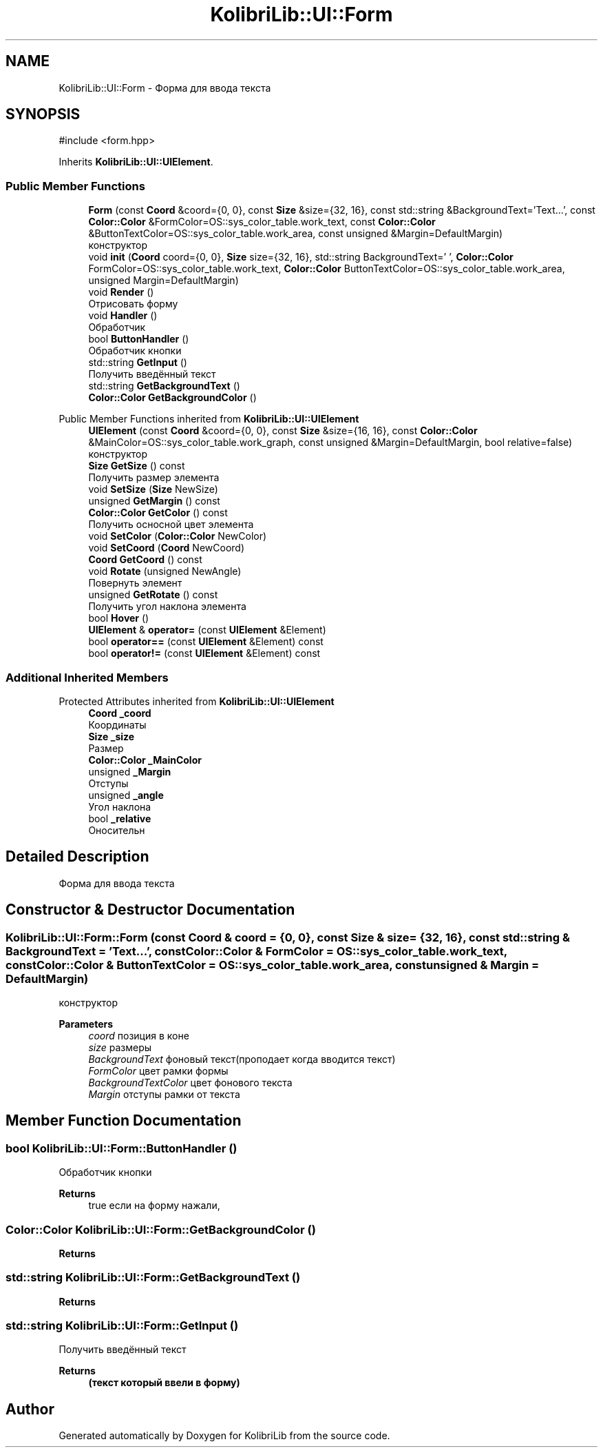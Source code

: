 .TH "KolibriLib::UI::Form" 3 "KolibriLib" \" -*- nroff -*-
.ad l
.nh
.SH NAME
KolibriLib::UI::Form \- Форма для ввода текста  

.SH SYNOPSIS
.br
.PP
.PP
\fR#include <form\&.hpp>\fP
.PP
Inherits \fBKolibriLib::UI::UIElement\fP\&.
.SS "Public Member Functions"

.in +1c
.ti -1c
.RI "\fBForm\fP (const \fBCoord\fP &coord={0, 0}, const \fBSize\fP &size={32, 16}, const std::string &BackgroundText='Text\&.\&.\&.', const \fBColor::Color\fP &FormColor=OS::sys_color_table\&.work_text, const \fBColor::Color\fP &ButtonTextColor=OS::sys_color_table\&.work_area, const unsigned &Margin=DefaultMargin)"
.br
.RI "конструктор "
.ti -1c
.RI "void \fBinit\fP (\fBCoord\fP coord={0, 0}, \fBSize\fP size={32, 16}, std::string BackgroundText=' ', \fBColor::Color\fP FormColor=OS::sys_color_table\&.work_text, \fBColor::Color\fP ButtonTextColor=OS::sys_color_table\&.work_area, unsigned Margin=DefaultMargin)"
.br
.ti -1c
.RI "void \fBRender\fP ()"
.br
.RI "Отрисовать форму "
.ti -1c
.RI "void \fBHandler\fP ()"
.br
.RI "Обработчик "
.ti -1c
.RI "bool \fBButtonHandler\fP ()"
.br
.RI "Обработчик кнопки "
.ti -1c
.RI "std::string \fBGetInput\fP ()"
.br
.RI "Получить введённый текст "
.ti -1c
.RI "std::string \fBGetBackgroundText\fP ()"
.br
.ti -1c
.RI "\fBColor::Color\fP \fBGetBackgroundColor\fP ()"
.br
.in -1c

Public Member Functions inherited from \fBKolibriLib::UI::UIElement\fP
.in +1c
.ti -1c
.RI "\fBUIElement\fP (const \fBCoord\fP &coord={0, 0}, const \fBSize\fP &size={16, 16}, const \fBColor::Color\fP &MainColor=OS::sys_color_table\&.work_graph, const unsigned &Margin=DefaultMargin, bool relative=false)"
.br
.RI "конструктор "
.ti -1c
.RI "\fBSize\fP \fBGetSize\fP () const"
.br
.RI "Получить размер элемента "
.ti -1c
.RI "void \fBSetSize\fP (\fBSize\fP NewSize)"
.br
.ti -1c
.RI "unsigned \fBGetMargin\fP () const"
.br
.ti -1c
.RI "\fBColor::Color\fP \fBGetColor\fP () const"
.br
.RI "Получить осносной цвет элемента "
.ti -1c
.RI "void \fBSetColor\fP (\fBColor::Color\fP NewColor)"
.br
.ti -1c
.RI "void \fBSetCoord\fP (\fBCoord\fP NewCoord)"
.br
.ti -1c
.RI "\fBCoord\fP \fBGetCoord\fP () const"
.br
.ti -1c
.RI "void \fBRotate\fP (unsigned NewAngle)"
.br
.RI "Повернуть элемент "
.ti -1c
.RI "unsigned \fBGetRotate\fP () const"
.br
.RI "Получить угол наклона элемента "
.ti -1c
.RI "bool \fBHover\fP ()"
.br
.ti -1c
.RI "\fBUIElement\fP & \fBoperator=\fP (const \fBUIElement\fP &Element)"
.br
.ti -1c
.RI "bool \fBoperator==\fP (const \fBUIElement\fP &Element) const"
.br
.ti -1c
.RI "bool \fBoperator!=\fP (const \fBUIElement\fP &Element) const"
.br
.in -1c
.SS "Additional Inherited Members"


Protected Attributes inherited from \fBKolibriLib::UI::UIElement\fP
.in +1c
.ti -1c
.RI "\fBCoord\fP \fB_coord\fP"
.br
.RI "Координаты "
.ti -1c
.RI "\fBSize\fP \fB_size\fP"
.br
.RI "Размер "
.ti -1c
.RI "\fBColor::Color\fP \fB_MainColor\fP"
.br
.ti -1c
.RI "unsigned \fB_Margin\fP"
.br
.RI "Отступы "
.ti -1c
.RI "unsigned \fB_angle\fP"
.br
.RI "Угол наклона "
.ti -1c
.RI "bool \fB_relative\fP"
.br
.RI "Оносительн "
.in -1c
.SH "Detailed Description"
.PP 
Форма для ввода текста 
.SH "Constructor & Destructor Documentation"
.PP 
.SS "KolibriLib::UI::Form::Form (const \fBCoord\fP & coord = \fR{0, 0}\fP, const \fBSize\fP & size = \fR{32, 16}\fP, const std::string & BackgroundText = \fR'Text\&.\&.\&.'\fP, const \fBColor::Color\fP & FormColor = \fROS::sys_color_table\&.work_text\fP, const \fBColor::Color\fP & ButtonTextColor = \fROS::sys_color_table\&.work_area\fP, const unsigned & Margin = \fRDefaultMargin\fP)"

.PP
конструктор 
.PP
\fBParameters\fP
.RS 4
\fIcoord\fP позиция в коне 
.br
\fIsize\fP размеры 
.br
\fIBackgroundText\fP фоновый текст(проподает когда вводится текст) 
.br
\fIFormColor\fP цвет рамки формы 
.br
\fIBackgroundTextColor\fP цвет фонового текста 
.br
\fIMargin\fP отступы рамки от текста 
.RE
.PP

.SH "Member Function Documentation"
.PP 
.SS "bool KolibriLib::UI::Form::ButtonHandler ()"

.PP
Обработчик кнопки 
.PP
\fBReturns\fP
.RS 4
true если на форму нажали, 
.RE
.PP

.SS "\fBColor::Color\fP KolibriLib::UI::Form::GetBackgroundColor ()"

.PP
\fBReturns\fP
.RS 4

.RE
.PP

.SS "std::string KolibriLib::UI::Form::GetBackgroundText ()"

.PP
\fBReturns\fP
.RS 4

.RE
.PP

.SS "std::string KolibriLib::UI::Form::GetInput ()"

.PP
Получить введённый текст 
.PP
\fBReturns\fP
.RS 4
\fB(текст который ввели в форму) \fP
.RE
.PP


.SH "Author"
.PP 
Generated automatically by Doxygen for KolibriLib from the source code\&.
